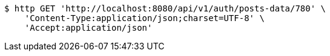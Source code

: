 [source,bash]
----
$ http GET 'http://localhost:8080/api/v1/auth/posts-data/780' \
    'Content-Type:application/json;charset=UTF-8' \
    'Accept:application/json'
----